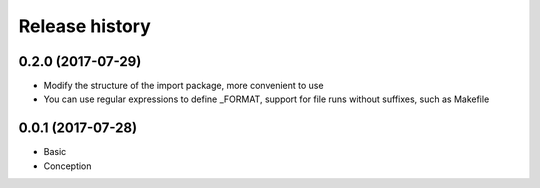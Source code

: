 .. :changelog:

Release history
---------------

0.2.0 (2017-07-29)
+++++++++++++++++++

* Modify the structure of the import package, more convenient to use
* You can use regular expressions to define _FORMAT, support for file runs without suffixes, such as Makefile

0.0.1 (2017-07-28)
++++++++++++++++++

* Basic
* Conception
